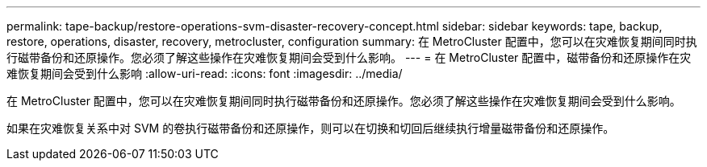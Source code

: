 ---
permalink: tape-backup/restore-operations-svm-disaster-recovery-concept.html 
sidebar: sidebar 
keywords: tape, backup, restore, operations, disaster, recovery, metrocluster, configuration 
summary: 在 MetroCluster 配置中，您可以在灾难恢复期间同时执行磁带备份和还原操作。您必须了解这些操作在灾难恢复期间会受到什么影响。 
---
= 在 MetroCluster 配置中，磁带备份和还原操作在灾难恢复期间会受到什么影响
:allow-uri-read: 
:icons: font
:imagesdir: ../media/


[role="lead"]
在 MetroCluster 配置中，您可以在灾难恢复期间同时执行磁带备份和还原操作。您必须了解这些操作在灾难恢复期间会受到什么影响。

如果在灾难恢复关系中对 SVM 的卷执行磁带备份和还原操作，则可以在切换和切回后继续执行增量磁带备份和还原操作。
